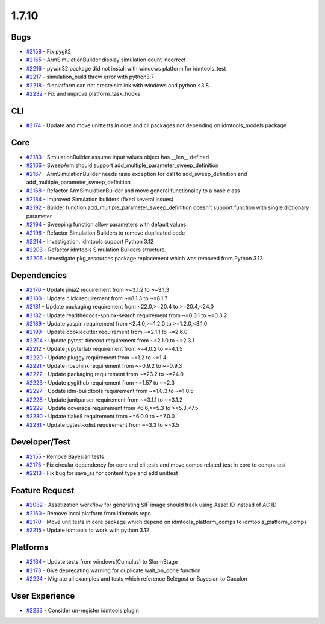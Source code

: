 
======
1.7.10
======
    

Bugs
----
* `#2158 <https://github.com/InstituteforDiseaseModeling/idmtools/issues/2158>`_ - Fix pygit2
* `#2165 <https://github.com/InstituteforDiseaseModeling/idmtools/issues/2165>`_ - ArmSimulationBuilder display simulation count incorrect
* `#2216 <https://github.com/InstituteforDiseaseModeling/idmtools/issues/2216>`_ - pywin32 package did not install with windows platform for idmtools_test
* `#2217 <https://github.com/InstituteforDiseaseModeling/idmtools/issues/2217>`_ - simulation_build throw error with python3.7
* `#2218 <https://github.com/InstituteforDiseaseModeling/idmtools/issues/2218>`_ - fileplatform can not create simlink with windows and python <3.8
* `#2232 <https://github.com/InstituteforDiseaseModeling/idmtools/issues/2232>`_ - Fix and improve platform_task_hooks


CLI
---
* `#2174 <https://github.com/InstituteforDiseaseModeling/idmtools/issues/2174>`_ - Update and move unittests in core and cli packages not depending on idmtools_models package


Core
----
* `#2183 <https://github.com/InstituteforDiseaseModeling/idmtools/issues/2183>`_ - SimulationBuilder assume input values object has __len__ defined
* `#2166 <https://github.com/InstituteforDiseaseModeling/idmtools/issues/2166>`_ - SweepArm should support add_multiple_parameter_sweep_definition
* `#2167 <https://github.com/InstituteforDiseaseModeling/idmtools/issues/2167>`_ - ArmSimulationBuilder needs rasie exception for call to add_sweep_definition and add_multiple_parameter_sweep_definition
* `#2168 <https://github.com/InstituteforDiseaseModeling/idmtools/issues/2168>`_ - Refactor ArmSimulationBuilder and move general functionality to a base class
* `#2184 <https://github.com/InstituteforDiseaseModeling/idmtools/issues/2184>`_ - Improved Simulation builders (fixed several issues)
* `#2192 <https://github.com/InstituteforDiseaseModeling/idmtools/issues/2192>`_ - Builder function add_multiple_parameter_sweep_definition doesn't support function with single dictionary parameter
* `#2194 <https://github.com/InstituteforDiseaseModeling/idmtools/issues/2194>`_ - Sweeping function allow parameters with default values
* `#2196 <https://github.com/InstituteforDiseaseModeling/idmtools/issues/2196>`_ - Refactor Simulation Builders to remove duplicated code
* `#2214 <https://github.com/InstituteforDiseaseModeling/idmtools/issues/2214>`_ - Investigation: idmtools support Python 3.12
* `#2203 <https://github.com/InstituteforDiseaseModeling/idmtools/issues/2203>`_ - Refactor idmtools Simulation Builders structure.
* `#2206 <https://github.com/InstituteforDiseaseModeling/idmtools/issues/2206>`_ - Investigate pkg_resources package replacement which was removed from Python 3.12


Dependencies
------------
* `#2176 <https://github.com/InstituteforDiseaseModeling/idmtools/issues/2176>`_ - Update jinja2 requirement from ~=3.1.2 to ~=3.1.3
* `#2180 <https://github.com/InstituteforDiseaseModeling/idmtools/issues/2180>`_ - Update click requirement from ~=8.1.3 to ~=8.1.7
* `#2181 <https://github.com/InstituteforDiseaseModeling/idmtools/issues/2181>`_ - Update packaging requirement from <22.0,>=20.4 to >=20.4,<24.0
* `#2182 <https://github.com/InstituteforDiseaseModeling/idmtools/issues/2182>`_ - Update readthedocs-sphinx-search requirement from ~=0.3.1 to ~=0.3.2
* `#2189 <https://github.com/InstituteforDiseaseModeling/idmtools/issues/2189>`_ - Update yaspin requirement from <2.4.0,>=1.2.0 to >=1.2.0,<3.1.0
* `#2199 <https://github.com/InstituteforDiseaseModeling/idmtools/issues/2199>`_ - Update cookiecutter requirement from ~=2.1.1 to ~=2.6.0
* `#2204 <https://github.com/InstituteforDiseaseModeling/idmtools/issues/2204>`_ - Update pytest-timeout requirement from ~=2.1.0 to ~=2.3.1
* `#2212 <https://github.com/InstituteforDiseaseModeling/idmtools/issues/2212>`_ - Update jupyterlab requirement from ~=4.0.2 to ~=4.1.5
* `#2220 <https://github.com/InstituteforDiseaseModeling/idmtools/issues/2220>`_ - Update pluggy requirement from ~=1.2 to ~=1.4
* `#2221 <https://github.com/InstituteforDiseaseModeling/idmtools/issues/2221>`_ - Update nbsphinx requirement from ~=0.9.2 to ~=0.9.3
* `#2222 <https://github.com/InstituteforDiseaseModeling/idmtools/issues/2222>`_ - Update packaging requirement from ~=23.2 to ~=24.0
* `#2223 <https://github.com/InstituteforDiseaseModeling/idmtools/issues/2223>`_ - Update pygithub requirement from ~=1.57 to ~=2.3
* `#2227 <https://github.com/InstituteforDiseaseModeling/idmtools/issues/2227>`_ - Update idm-buildtools requirement from ~=1.0.3 to ~=1.0.5
* `#2228 <https://github.com/InstituteforDiseaseModeling/idmtools/issues/2228>`_ - Update junitparser requirement from ~=3.1.1 to ~=3.1.2
* `#2229 <https://github.com/InstituteforDiseaseModeling/idmtools/issues/2229>`_ - Update coverage requirement from <6.6,>=5.3 to >=5.3,<7.5
* `#2230 <https://github.com/InstituteforDiseaseModeling/idmtools/issues/2230>`_ - Update flake8 requirement from ~=6.0.0 to ~=7.0.0
* `#2231 <https://github.com/InstituteforDiseaseModeling/idmtools/issues/2231>`_ - Update pytest-xdist requirement from ~=3.3 to ~=3.5


Developer/Test
--------------
* `#2155 <https://github.com/InstituteforDiseaseModeling/idmtools/issues/2155>`_ - Remove Bayesian tests
* `#2175 <https://github.com/InstituteforDiseaseModeling/idmtools/issues/2175>`_ - Fix circular dependency for core and cli tests and move comps related test in core to comps test
* `#2213 <https://github.com/InstituteforDiseaseModeling/idmtools/issues/2213>`_ - Fix bug for save_as for content type and add unittest


Feature Request
---------------
* `#2032 <https://github.com/InstituteforDiseaseModeling/idmtools/issues/2032>`_ - Assetization workflow for generating SIF image should track using Asset ID instead of AC ID
* `#2160 <https://github.com/InstituteforDiseaseModeling/idmtools/issues/2160>`_ - Remove local platform from idmtools repo
* `#2170 <https://github.com/InstituteforDiseaseModeling/idmtools/issues/2170>`_ - Move unit tests in core package which depend on idmtools_platform_comps to idmtools_platform_comps
* `#2215 <https://github.com/InstituteforDiseaseModeling/idmtools/issues/2215>`_ - Update idmtools to work with python 3.12


Platforms
---------
* `#2164 <https://github.com/InstituteforDiseaseModeling/idmtools/issues/2164>`_ - Update tests from windows(Cumulus) to SlurmStage
* `#2173 <https://github.com/InstituteforDiseaseModeling/idmtools/issues/2173>`_ - Give deprecating warning for duplicate wait_on_done function
* `#2224 <https://github.com/InstituteforDiseaseModeling/idmtools/issues/2224>`_ - Migrate all examples and tests which reference Belegost or Bayesian to Caculon


User Experience
---------------
* `#2233 <https://github.com/InstituteforDiseaseModeling/idmtools/issues/2233>`_ - Consider un-register idmtools plugin
